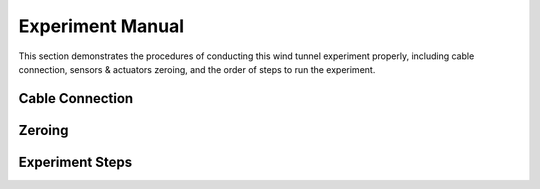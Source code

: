 .. _Experiment Manual:

Experiment Manual
=================

This section demonstrates the procedures of conducting this wind tunnel experiment properly, including cable connection, sensors & actuators zeroing, and the order of steps to run the experiment.

.. _Cable Connection:

Cable Connection
----------------

.. _Zeroing:

Zeroing
-------

.. _Experiment Steps:

Experiment Steps
----------------

